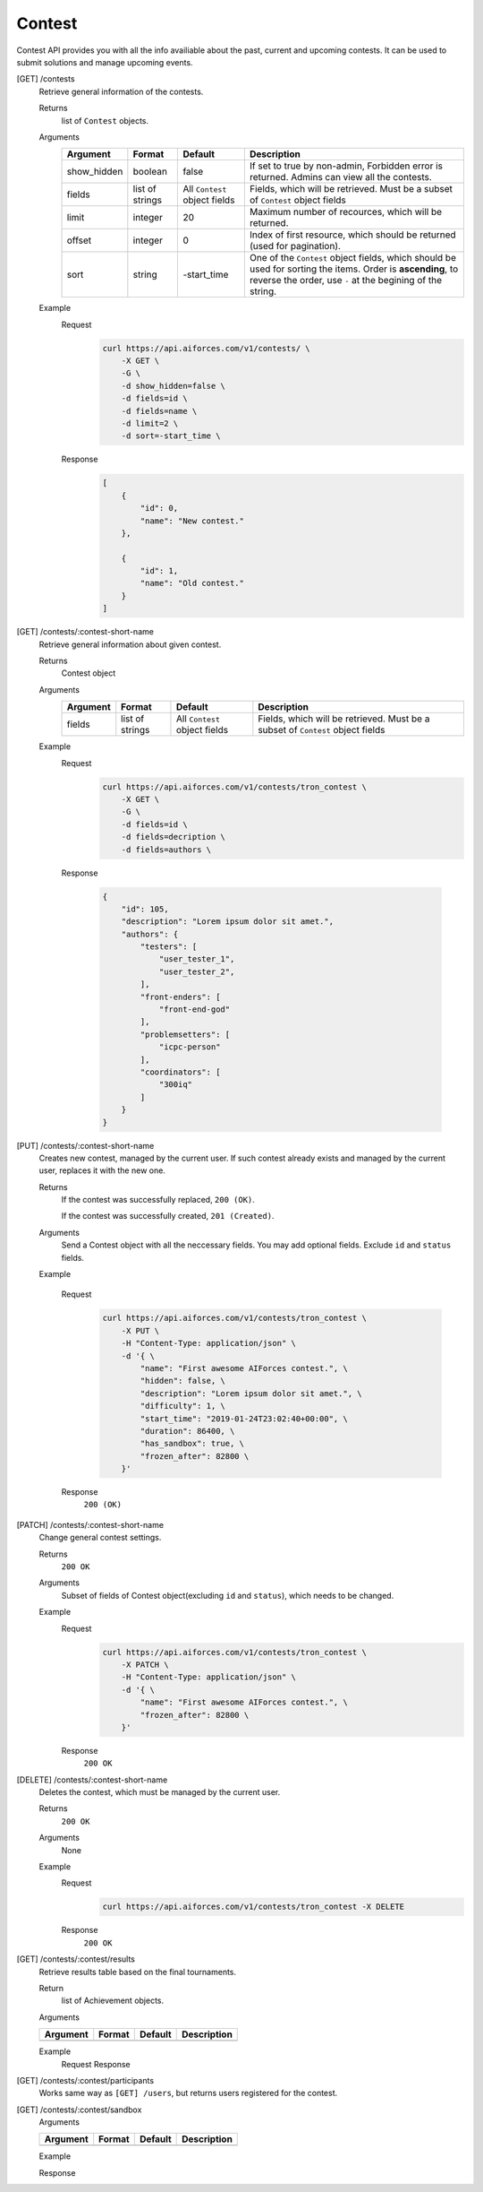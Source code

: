Contest
-------

Contest API provides you with all the info availiable about the past, current and upcoming contests. It can be used to submit solutions and manage upcoming events.

[GET] /contests
    Retrieve general information of the contests. 

    Returns
        list of ``Contest`` objects.
    Arguments 
        .. csv-table::
            :header: "Argument", "Format", "Default", "Description"

            show_hidden, boolean, false, "If set to true by non-admin, Forbidden error is returned. Admins can view all the contests."
            fields, "list of strings", "All ``Contest`` object fields", "Fields, which will be retrieved. Must be a subset of ``Contest`` object fields"
            limit, integer, 20, "Maximum number of recources, which will be returned."
            offset, integer, 0, "Index of first resource, which should be returned (used for pagination)."
            sort, string, "-start_time", "One of the ``Contest`` object fields, which should be used for sorting the items. Order is **ascending**, to reverse the order, use ``-`` at the begining of the string." 

    Example
        Request
            .. code-block:: bash

                curl https://api.aiforces.com/v1/contests/ \
                    -X GET \
                    -G \
                    -d show_hidden=false \
                    -d fields=id \
                    -d fields=name \
                    -d limit=2 \
                    -d sort=-start_time \
        Response
            .. code-block:: js

                [
                    {
                        "id": 0,
                        "name": "New contest."
                    },

                    {
                        "id": 1,
                        "name": "Old contest."
                    }
                ]

[GET] /contests/:contest-short-name
    Retrieve general information about given contest.

    Returns
        Contest object

    Arguments
        .. csv-table::
            :header: "Argument", "Format", "Default", "Description"

            fields, "list of strings", "All ``Contest`` object fields", "Fields, which will be retrieved. Must be a subset of ``Contest`` object fields"

    Example
        Request
            .. code-block:: bash

                curl https://api.aiforces.com/v1/contests/tron_contest \
                    -X GET \
                    -G \ 
                    -d fields=id \
                    -d fields=decription \
                    -d fields=authors \

        Response


            .. code-block:: js

                {
                    "id": 105,
                    "description": "Lorem ipsum dolor sit amet.",
                    "authors": {
                        "testers": [
                            "user_tester_1",
                            "user_tester_2",
                        ],
                        "front-enders": [
                            "front-end-god"
                        ],
                        "problemsetters": [
                            "icpc-person"
                        ],
                        "coordinators": [
                            "300iq"
                        ]
                    }
                }








[PUT] /contests/:contest-short-name
    Creates new contest, managed by the current user.
    If such contest already exists and managed by the current user, replaces it with the new one.

    Returns
        If the contest was successfully replaced, ``200 (OK)``.
        
        If the contest was successfully created, ``201 (Created)``.
    Arguments
        Send a Contest object with all the neccessary fields.
        You may add optional fields. Exclude ``id`` and ``status`` fields.
    
    Example

        Request
            .. code-block:: bash

                curl https://api.aiforces.com/v1/contests/tron_contest \
                    -X PUT \
                    -H "Content-Type: application/json" \
                    -d '{ \
                        "name": "First awesome AIForces contest.", \
                        "hidden": false, \
                        "description": "Lorem ipsum dolor sit amet.", \
                        "difficulty": 1, \
                        "start_time": "2019-01-24T23:02:40+00:00", \
                        "duration": 86400, \
                        "has_sandbox": true, \
                        "frozen_after": 82800 \
                    }'

        Response
            ``200 (OK)``

[PATCH] /contests/:contest-short-name
    Change general contest settings.

    Returns
        ``200 OK``

    Arguments 
        Subset of fields of Contest object(excluding ``id`` and ``status``), which needs to be changed.

    Example
        Request
            .. code-block:: bash

                curl https://api.aiforces.com/v1/contests/tron_contest \
                    -X PATCH \
                    -H "Content-Type: application/json" \
                    -d '{ \
                        "name": "First awesome AIForces contest.", \
                        "frozen_after": 82800 \
                    }'

        Response
            ``200 OK``

[DELETE] /contests/:contest-short-name
    Deletes the contest, which must be managed by the current user.

    Returns
        ``200 OK``

    Arguments
        None

    Example
        Request
            .. code-block:: bash

                curl https://api.aiforces.com/v1/contests/tron_contest -X DELETE
        Response
            ``200 OK``


[GET] /contests/:contest/results
    Retrieve results table based on the final tournaments.

    Return
        list of Achievement objects.

    Arguments 

    .. csv-table::
        :header: "Argument", "Format", "Default", "Description"

        , , ,

    Example
        Request
        Response

[GET] /contests/:contest/participants
    Works same way as ``[GET] /users``, but returns users registered for the contest.

[GET] /contests/:contest/sandbox
    Arguments 

    .. csv-table::
        :header: "Argument", "Format", "Default", "Description"

        , , ,

    Example

    Response